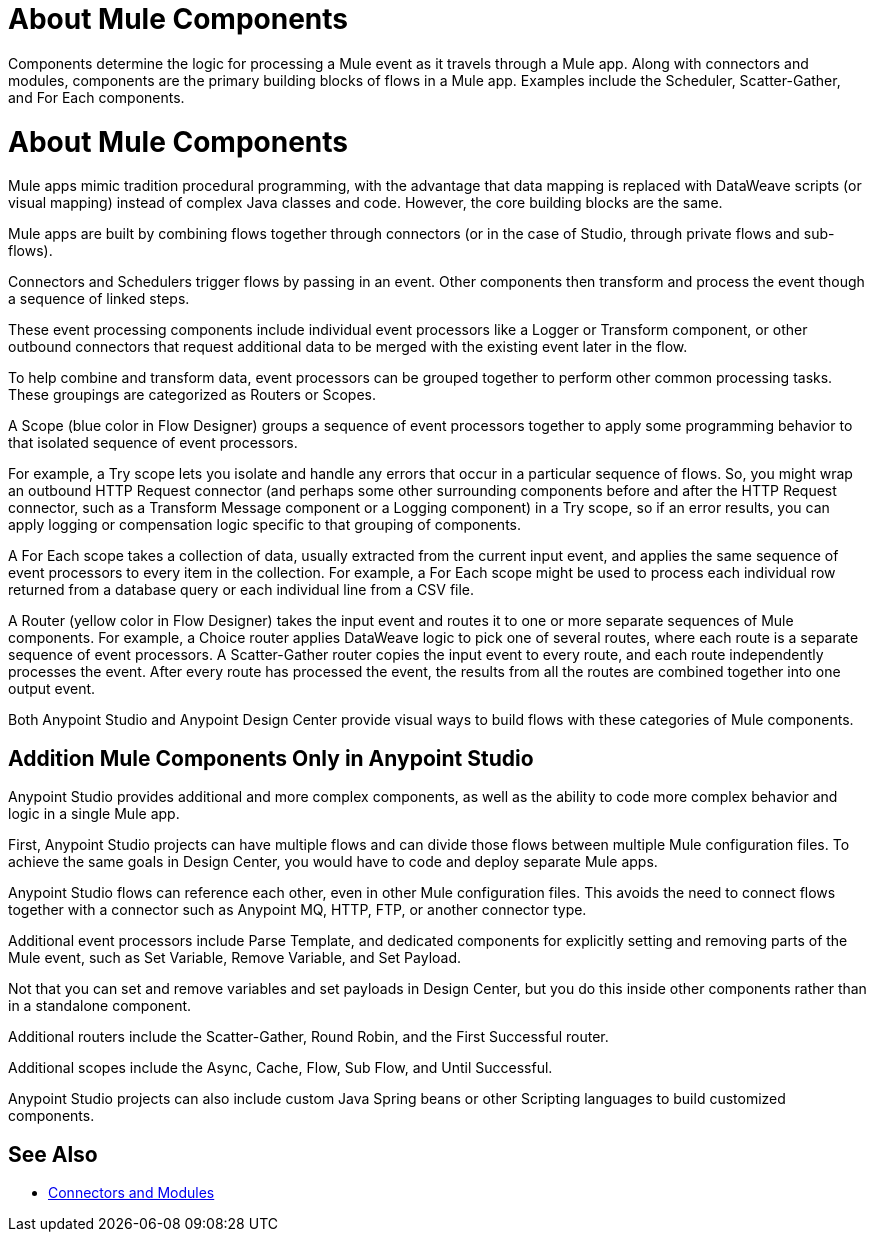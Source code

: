 = About Mule Components

Components determine the logic for processing a Mule event as it travels through a Mule app. Along with connectors and modules, components are the primary building blocks of flows in a Mule app. Examples include the Scheduler, Scatter-Gather, and For Each components.

= About Mule Components

Mule apps mimic tradition procedural programming, with the advantage that data mapping is replaced with DataWeave scripts (or visual mapping) instead of complex Java classes and code. However, the core building blocks are the same.

//, and the product language should align with Studio.

Mule apps are built by combining flows together through connectors (or in the case of Studio, through private flows and sub-flows).

Connectors and Schedulers trigger flows by passing in an event. Other components then transform and process the event though a sequence of linked steps.

These event processing components include individual event processors like a Logger or Transform component, or other outbound connectors that request additional data to be merged with the existing event later in the flow.

To help combine and transform data, event processors can be grouped together to perform other common processing tasks. These groupings are categorized as Routers or Scopes.

A Scope (blue color in Flow Designer) groups a sequence of event processors together to apply some programming behavior to that isolated sequence of event processors.

For example, a Try scope lets you isolate and handle any errors that occur in a particular sequence of flows. So, you might wrap an outbound HTTP Request connector (and perhaps some other surrounding components before and after the HTTP Request connector, such as a Transform Message component or a Logging component) in a Try scope, so if an error results, you can apply logging or compensation logic specific to that grouping of components.

A For Each scope takes a collection of data, usually extracted from the current input event, and applies the same sequence of event processors to every item in the collection. For example, a For Each scope might be used to process each individual row returned from a database query or each individual line from a CSV file.

A Router (yellow color in Flow Designer) takes the input event and routes it to one or more separate sequences of Mule components. For example, a Choice router applies DataWeave logic to pick one of several routes, where each route is a separate sequence of event processors. A Scatter-Gather router copies the input event to every route, and each route independently processes the event. After every route has processed the event, the results from all the routes are combined together into one output event.

Both Anypoint Studio and Anypoint Design Center provide visual ways to build flows with these categories of Mule components.

== Addition Mule Components Only in Anypoint Studio

Anypoint Studio provides additional and more complex components, as well as the ability to code more complex behavior and logic in a single Mule app.

First, Anypoint Studio projects can have multiple flows and can divide those flows between multiple Mule configuration files. To achieve the same goals in Design Center, you would have to code and deploy separate Mule apps.

Anypoint Studio flows can reference each other, even in other Mule configuration files. This avoids the need to connect flows together with a connector such as Anypoint MQ, HTTP, FTP, or another connector type.

Additional event processors include Parse Template, and dedicated components for explicitly setting and removing parts of the Mule event, such as Set Variable, Remove Variable, and Set Payload.

Not that you can set and remove variables and set payloads in Design Center, but you do this inside other components rather than in a standalone component.

Additional routers include the Scatter-Gather, Round Robin, and the First Successful router.

Additional scopes include the Async, Cache, Flow, Sub Flow, and Until Successful.


// Note: A new Splitter-Aggregator module, similar to the For-Each scope, is scheduled for a future release.


Anypoint Studio projects can also include custom Java Spring beans or other Scripting languages to build customized components.


== See Also

* link:/connectors/index[Connectors and Modules]
